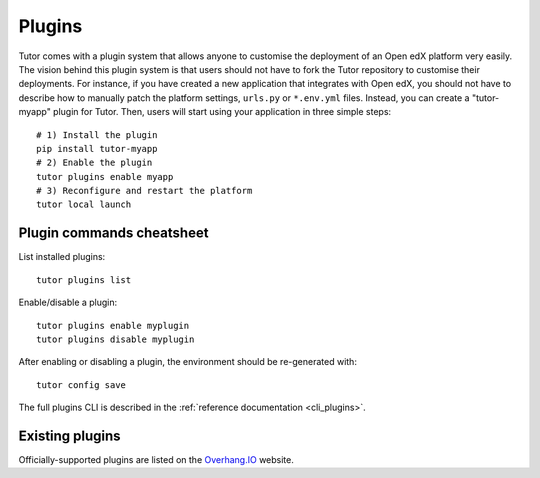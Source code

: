 .. _plugins:

============
Plugins
============

Tutor comes with a plugin system that allows anyone to customise the deployment of an Open edX platform very easily. The vision behind this plugin system is that users should not have to fork the Tutor repository to customise their deployments. For instance, if you have created a new application that integrates with Open edX, you should not have to describe how to manually patch the platform settings, ``urls.py`` or ``*.env.yml`` files. Instead, you can create a "tutor-myapp" plugin for Tutor. Then, users will start using your application in three simple steps::

    # 1) Install the plugin
    pip install tutor-myapp
    # 2) Enable the plugin
    tutor plugins enable myapp
    # 3) Reconfigure and restart the platform
    tutor local launch

Plugin commands cheatsheet
==========================

List installed plugins::

    tutor plugins list

Enable/disable a plugin::

    tutor plugins enable myplugin
    tutor plugins disable myplugin

After enabling or disabling a plugin, the environment should be re-generated with::

    tutor config save

The full plugins CLI is described in the :ref:`reference documentation <cli_plugins>`.

.. _existing_plugins:

Existing plugins
================

Officially-supported plugins are listed on the `Overhang.IO <https://overhang.io/tutor/plugins>`__ website.
